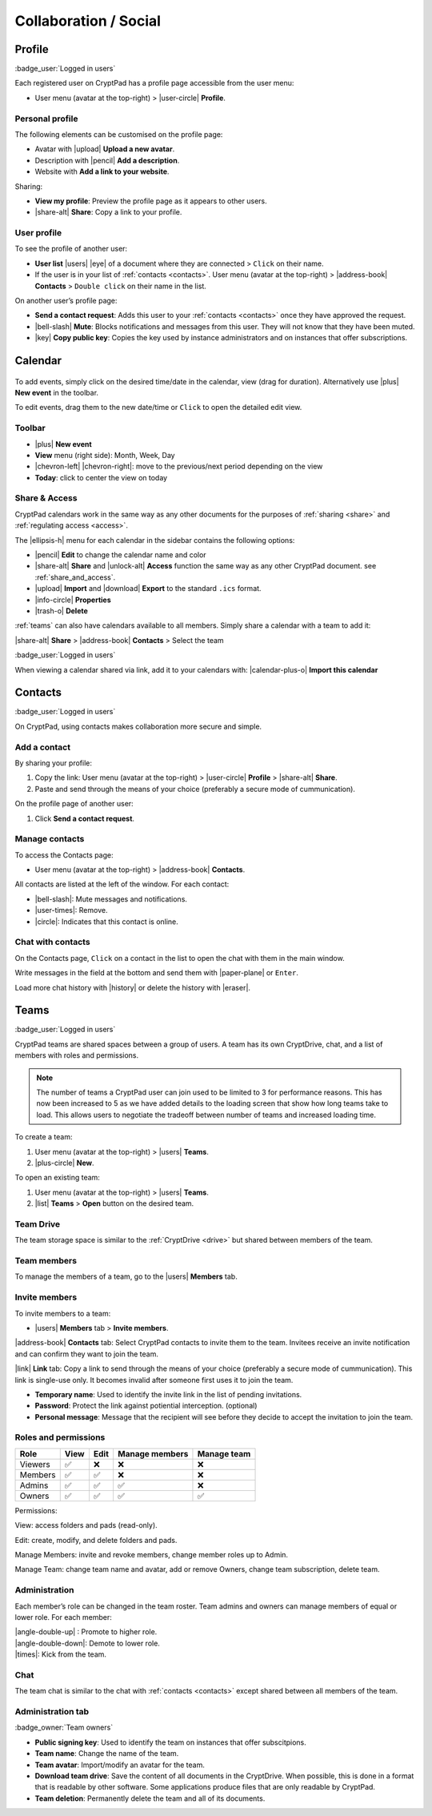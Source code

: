 Collaboration / Social
======================

.. _profile:

Profile
-------

:badge_user:`Logged in users`

Each registered user on CryptPad has a profile page accessible from the
user menu:

-  User menu (avatar at the top-right) > |user-circle| **Profile**.

Personal profile
~~~~~~~~~~~~~~~~

The following elements can be customised on the profile page:

-  Avatar with |upload| **Upload a new avatar**.
-  Description with |pencil| **Add a description**.
-  Website with **Add a link to your website**.

Sharing:

- **View my profile**: Preview the profile page as it appears to other users.

- |share-alt| **Share**: Copy a link to your profile.

User profile
~~~~~~~~~~~~

To see the profile of another user:

-  **User list** |users| |eye| of a document where they are
   connected > ``Click`` on their name.
-  If the user is in your list of :ref:`contacts <contacts>`.
   User menu (avatar at the top-right) > |address-book| **Contacts** >
   ``Double click`` on their name in the list.

On another user’s profile page:

-  **Send a contact request**: Adds this user to your :ref:`contacts <contacts>` once they have approved the request.

-  |bell-slash| **Mute**: Blocks notifications and messages from this
   user. They will not know that they have been muted.

-  |key| **Copy public key**: Copies the key used by instance
   administrators and on instances that offer subscriptions.


Calendar
--------

.. figure:: /images/calendar.png
   :alt: screenshot of the calendar
   :class: screenshot

To add events, simply click on the desired time/date in the calendar, view (drag for duration). Alternatively use |plus| **New event** in the toolbar.

To edit events, drag them to the new date/time or ``Click`` to open the detailed edit view.

.. XXX TODO 5.2: add recurring events here. Possibly split this into its own "App"?

Toolbar
~~~~~~~

- |plus| **New event**
- **View** menu (right side): Month, Week, Day
- |chevron-left| |chevron-right|: move to the previous/next period depending on the view
- **Today**: click to center the view on today

Share & Access
~~~~~~~~~~~~~~

CryptPad calendars work in the same way as any other documents for the purposes of :ref:`sharing <share>` and :ref:`regulating access <access>`.

The |ellipsis-h| menu for each calendar in the sidebar contains the following options:

- |pencil| **Edit** to change the calendar name and color
- |share-alt| **Share** and |unlock-alt| **Access** function the same way as any other CryptPad document. see :ref:`share_and_access`.
- |upload| **Import** and |download| **Export** to the standard ``.ics`` format.
- |info-circle| **Properties**
- |trash-o| **Delete**

:ref:`teams` can also have calendars available to all members. Simply share a calendar with a team to add it:

|share-alt| **Share** > |address-book| **Contacts** > Select the team

:badge_user:`Logged in users`

When viewing a calendar shared via link, add it to your calendars with: |calendar-plus-o| **Import this calendar**


.. _contacts:

Contacts
--------

:badge_user:`Logged in users`

On CryptPad, using contacts makes collaboration more secure and simple.

Add a contact
~~~~~~~~~~~~~

By sharing your profile:

1. Copy the link: User menu (avatar at the top-right) > |user-circle|
   **Profile** > |share-alt| **Share**.
2. Paste and send through the means of your choice (preferably a secure
   mode of cummunication).

On the profile page of another user:

1. Click **Send a contact request**.


Manage contacts
~~~~~~~~~~~~~~~

To access the Contacts page:

-  User menu (avatar at the top-right) > |address-book| **Contacts**.

All contacts are listed at the left of the window. For each contact:

* |bell-slash|: Mute messages and notifications.
* |user-times|: Remove.
* |circle|: Indicates that this contact is online.

.. _chat_contacts:

Chat with contacts
~~~~~~~~~~~~~~~~~~

On the Contacts page, ``Click`` on a contact in the list to open the
chat with them in the main window.

Write messages in the field at the bottom and send them with
|paper-plane| or ``Enter``.

Load more chat history with |history| or delete the history with
|eraser|.


.. _teams:

Teams
-----

:badge_user:`Logged in users`

CryptPad teams are shared spaces between a group of users. A team has
its own CryptDrive, chat, and a list of members with roles and
permissions.

.. note::

   The number of teams a CryptPad user can join used to be limited to 3 for performance reasons. This has now been increased to 5 as we have added details to the loading screen that show how long teams take to load. This allows users to negotiate the tradeoff between number of teams and increased loading time.


To create a team:

#. User menu (avatar at the top-right) > |users| **Teams**.
#. |plus-circle| **New**.

To open an existing team:

#. User menu (avatar at the top-right) > |users| **Teams**.
#. |list| **Teams** > **Open** button on the desired team.

Team Drive
~~~~~~~~~~

The team storage space is similar to the :ref:`CryptDrive <drive>` but shared between
members of the team.


Team members
~~~~~~~~~~~~

To manage the members of a team, go to the |users| **Members** tab.

Invite members
~~~~~~~~~~~~~~

To invite members to a team:

-  |users| **Members** tab > **Invite members**.

|address-book| **Contacts** tab: Select CryptPad contacts to invite
them to the team. Invitees receive an invite notification and can
confirm they want to join the team.

|link| **Link** tab: Copy a link to send through the means of your
choice (preferably a secure mode of cummunication). This link is
single-use only. It becomes invalid after someone first uses it to join
the team.

-  **Temporary name**: Used to identify the invite link in the list of
   pending invitations.

-  **Password**: Protect the link against potiential interception.
   (optional)

-  **Personal message**: Message that the recipient will see before they
   decide to accept the invitation to join the team.

Roles and permissions
~~~~~~~~~~~~~~~~~~~~~

======= ==== ==== ============== ===========
Role    View Edit Manage members Manage team
======= ==== ==== ============== ===========
Viewers ✅    ❌    ❌              ❌
Members ✅    ✅    ❌              ❌
Admins  ✅    ✅    ✅              ❌
Owners  ✅    ✅    ✅              ✅
======= ==== ==== ============== ===========

Permissions:

View: access folders and pads (read-only).

Edit: create, modify, and delete folders and pads.

Manage Members: invite and revoke members, change member roles up to
Admin.

Manage Team: change team name and avatar, add or remove Owners, change
team subscription, delete team.

Administration
~~~~~~~~~~~~~~

Each member’s role can be changed in the team roster. Team admins and
owners can manage members of equal or lower role. For each member:

| |angle-double-up| : Promote to higher role.
| |angle-double-down|: Demote to lower role.
| |times|: Kick from the team.

Chat
~~~~

The team chat is similar to the chat with :ref:`contacts <contacts>` except shared between all members of the team.

Administration tab
~~~~~~~~~~~~~~~~~~

:badge_owner:`Team owners`

-  **Public signing key**: Used to identify the team on instances that
   offer subscitpions.

-  **Team name**: Change the name of the team.

-  **Team avatar**: Import/modify an avatar for the team.

-  **Download team drive**: Save the content of all documents in the CryptDrive. When possible, this is done in a format that is readable by other software. Some applications produce files that are only readable by CryptPad.

-  **Team deletion**: Permanently delete the team and all of its
   documents.

